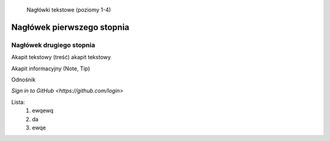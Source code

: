     Nagłówki tekstowe (poziomy 1-4)

Nagłówek pierwszego stopnia
===================================

Nagłówek drugiego stopnia
-----------------------------------
Akapit tekstowy (treść)
akapit tekstowy

Akapit informacyjny (Note, Tip)



Odnośnik 

`Sign in to GitHub <https://github.com/login>`


Lista:
    #. ewqewq
    #. da
    #. ewqe

.. image:: https://dreamlandadventuretourism.com/wp-content/uploads/2025/01/img-world-ticket-from-dream.webp
   :width: 600

 


